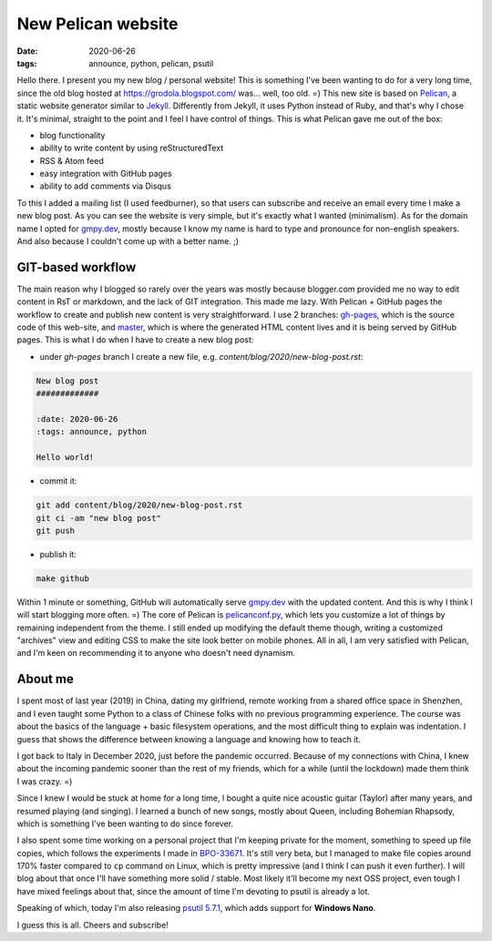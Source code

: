 New Pelican website
###################

:date: 2020-06-26
:tags: announce, python, pelican, psutil

Hello there. I present you my new blog / personal website!
This is something I've been wanting to do for a very long time, since the old blog hosted at https://grodola.blogspot.com/ was... well, too old. =)
This new site is based on `Pelican <https://docs.getpelican.com/en/stable/>`__, a static website generator similar to `Jekyll <https://jekyllrb.com/>`__. Differently from Jekyll, it uses Python instead of Ruby, and that's why I chose it. It's minimal, straight to the point and I feel I have control of things. This is what Pelican gave me out of the box:

* blog functionality
* ability to write content by using reStructuredText
* RSS & Atom feed
* easy integration with GitHub pages
* ability to add comments via Disqus

To this I added a mailing list (I used feedburner), so that users can subscribe and receive an email every time I make a new blog post. As you can see the website is very simple, but it's exactly what I wanted (minimalism). As for the domain name I opted for `gmpy.dev <https://gmpy.dev/>`__, mostly because I know my name is hard to type and pronounce for non-english speakers. And also because I couldn't come up with a better name. ;)

GIT-based workflow
==================

The main reason why I blogged so rarely over the years was mostly because blogger.com provided me no way to edit content in RsT or markdown, and the lack of GIT integration. This made me lazy. With Pelican + GitHub pages the workflow to create and publish new content is very straightforward. I use 2 branches: `gh-pages <https://github.com/giampaolo/giampaolo.github.io/tree/gh-pages>`__, which is the source code of this web-site, and `master <https://github.com/giampaolo/giampaolo.github.io/tree/master>`__, which is where the generated HTML content lives and it is being served by GitHub pages. This is what I do when I have to create a new blog post:

* under `gh-pages` branch I create a new file, e.g. `content/blog/2020/new-blog-post.rst`:

.. code-block:: rst

    New blog post
    #############

    :date: 2020-06-26
    :tags: announce, python

    Hello world!

* commit it:

.. code-block:: text

    git add content/blog/2020/new-blog-post.rst
    git ci -am "new blog post"
    git push

* publish it:

.. code-block:: text

    make github

Within 1 minute or something, GitHub will automatically serve `gmpy.dev <https://gmpy.dev/>`__ with the updated content. And this is why I think I will start blogging more often. =)
The core of Pelican is `pelicanconf.py <https://github.com/giampaolo/giampaolo.github.io/blob/gh-pages/pelicanconf.py>`__, which lets you customize a lot of things by remaining independent from the theme. I still ended up modifying the default theme though, writing a customized "archives" view and editing CSS to make the site look better on mobile phones. All in all, I am very satisfied with Pelican, and I'm keen on recommending it to anyone who doesn't need dynamism.

About me
========

I spent most of last year (2019) in China, dating my girlfriend, remote working from a shared office space in Shenzhen, and I even taught some Python to a class of Chinese folks with no previous programming experience. The course was about the basics of the language + basic filesystem operations, and the most difficult thing to explain was indentation. I guess that shows the difference between knowing a language and knowing how to teach it.

I got back to Italy in December 2020, just before the pandemic occurred. Because of my connections with China, I knew about the incoming pandemic sooner than the rest of my friends, which for a while (until the lockdown) made them think I was crazy. =)

Since I knew I would be stuck at home for a long time, I bought a quite nice acoustic guitar (Taylor) after many years, and resumed playing (and singing). I learned a bunch of new songs, mostly about Queen, including Bohemian Rhapsody, which is something I've been wanting to do since forever.

I also spent some time working on a personal project that I'm keeping private for the moment, something to speed up file copies, which follows the experiments I made in `BPO-33671 <https://bugs.python.org/issue33671>`__. It's still very beta, but I managed to make file copies around 170% faster compared to ``cp`` command on Linux, which is pretty impressive (and I think I can push it even further). I will blog about that once I'll have something more solid / stable. Most likely it'll become my next OSS project, even tough I have mixed feelings about that, since the amount of time I'm devoting to psutil is already a lot.

Speaking of which, today I'm also releasing `psutil 5.7.1 <https://groups.google.com/forum/#!topic/psutil/zT0jUE2IaE4>`__, which adds support for **Windows Nano**.

I guess this is all. Cheers and subscribe!
